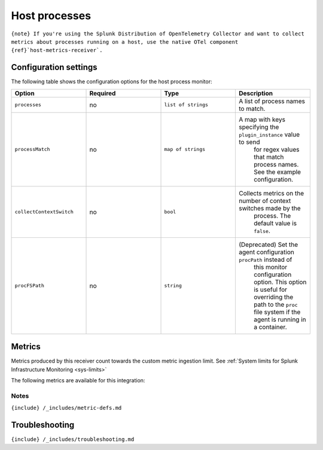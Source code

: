 .. _processes:

Host processes
==============

.. raw:: html

   <meta name="description" content="Use this Splunk Observability Cloud integration for the processes monitor. See benefits, install, configuration, and metrics">

:literal:`{note} If you're using the Splunk Distribution of OpenTelemetry Collector and want to collect metrics about processes running on a host, use the native OTel component {ref}`host-metrics-receiver\`.`

Configuration settings
----------------------

The following table shows the configuration options for the host process
monitor:

.. list-table::
   :widths: 18 18 18 18
   :header-rows: 1

   - 

      - Option
      - Required
      - Type
      - Description
   - 

      - ``processes``
      - no
      - ``list of strings``
      - A list of process names to match.
   - 

      - ``processMatch``
      - no
      - ``map of strings``
      - A map with keys specifying the ``plugin_instance`` value to send
         for regex values that match process names. See the example
         configuration.
   - 

      - ``collectContextSwitch``
      - no
      - ``bool``
      - Collects metrics on the number of context switches made by the
         process. The default value is ``false``.
   - 

      - ``procFSPath``
      - no
      - ``string``
      - (Deprecated) Set the agent configuration ``procPath`` instead of
         this monitor configuration option. This option is useful for
         overriding the path to the ``proc`` file system if the agent is
         running in a container.

Metrics
-------

Metrics produced by this receiver count towards the custom metric
ingestion limit. See
:ref:`System limits for Splunk Infrastructure Monitoring <sys-limits>`

The following metrics are available for this integration:

.. container:: metrics-yaml

Notes
~~~~~

``{include} /_includes/metric-defs.md``

Troubleshooting
---------------

``{include} /_includes/troubleshooting.md``
